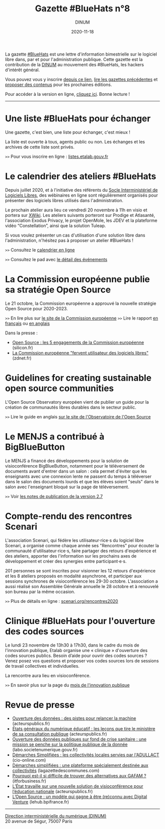 #+title: Gazette #BlueHats n°8
#+date: 2020-11-18
#+author: DINUM
#+layout: post
#+draft: false
#+options: toc:nil num:nil H:4 ^:nil pri:t html-postamble:nil html-preamble:nil
#+html_head: <link rel="stylesheet" type="text/css" href="style.css" />

# Intro

#+begin_center
La gazette [[https://disic.github.io/gazette-bluehats/][#BlueHats]] est une lettre d'information bimestrielle sur le
logiciel libre dans, par et pour l'administration publique. Cette
gazette est la contribution de la [[https://www.numerique.gouv.fr/][DINUM]] au mouvement des #BlueHats,
les hackers d'intérêt général.

Vous pouvez vous y inscrire [[https://infolettres.etalab.gouv.fr/subscribe/bluehats@mail.etalab.studio][depuis ce lien]], [[https://disic.github.io/gazette-bluehats/][lire les gazettes
précédentes]] et [[https://github.com/DISIC/gazette-bluehats/issues/new/choose][proposer des contenus]] pour les prochaines éditions.

Pour accéder à la version en ligne, [[https://disic.github.io/gazette-bluehats/gazette_bluehat_8/][cliquez ici]].  Bonne lecture !
-----
#+end_center

* Une liste #BlueHats pour échanger

Une gazette, c'est bien, une liste pour échanger, c'est mieux !

La liste est ouverte à tous, agents public ou non.  Les échanges et
les archives de cette liste sont privés.

=>>= Pour vous inscrire en ligne : [[https://listes.etalab.gouv.fr/listinfo/bluehats][listes.etalab.gouv.fr]]

* Le calendrier des ateliers #BlueHats

Depuis juillet 2020, et à l'initiative des référents du [[https://sill.etalab.gouv.fr/fr/software][Socle
Interministériel de Logiciels Libres]], des wébinaires en ligne sont
régulièrement organisés pour présenter des logiciels libres utilisés
dans l'administration.

Le prochain atelier aura lieu ce vendredi 20 novembre à 11h en visio
et portera sur [[https://www.xwiki.org/xwiki/bin/view/Main/WebHome][XWiki]].  Les ateliers suivants porteront sur Prodige et
Atlasanté, l'association Exodus Privacy, le projet OpenMole, les JDEV
et la plateforme vidéo “Constellation”, ainsi que la solution Tuleap.

Si vous voulez présenter un cas d'utilisation d'une solution libre
dans l'administration, n'hésitez pas à proposer un atelier #BlueHats !

=>>= Consultez le [[https://box.bzg.io/cloud/index.php/apps/calendar/p/Lt2cGqsFS82mjkWL][calendrier en ligne]]

=>>= Consultez le pad avec [[https://pad.incubateur.net/d3cj0U1WT42y-rQoozp4gQ][le détail des événements]]

* La Commission européenne publie sa stratégie Open Source

Le 21 octobre, la Commission européenne a approuvé la nouvelle
stratégie Open Source pour 2020-2023.

=>>= En lire plus sur [[https://ec.europa.eu/info/departments/informatics/open-source-software-strategy_en][le site de la Commission européenne]]
=>>= Lire le rapport [[https://ec.europa.eu/info/sites/info/files/fr_ec_open_source_strategy_2020-2023.pdf][en français]] ou [[https://ec.europa.eu/info/sites/info/files/en_ec_open_source_strategy_2020-2023.pdf][en anglais]]

Dans la presse :

- [[https://www.silicon.fr/open-source-engagements-commission-europeenne-349799.html][Open Source : les 5 engagements de la Commission européenne]] (silicon.fr)
- [[https://www.zdnet.fr/blogs/l-esprit-libre/la-commission-europeenne-fervent-utilisateur-des-logiciels-libres-39911923.htm][La Commission européenne "fervent utilisateur des logiciels libres"]] (zdnet.fr)

* Guidelines for creating sustainable open source communities 

L'Open Source Observatory européen vient de publier un guide pour la
création de communautés libres durables dans le secteur public.

=>>= Lire le guide en anglais [[https://joinup.ec.europa.eu/collection/open-source-observatory-osor/guidelines-creating-sustainable-open-source-communities][sur le site de l'Observatoire de l'Open Source]]

* Le MENJS a contribué à BigBlueButton

Le MENJS a financé des développements pour la solution de
visioconférence BigBlueButton, notamment pour le téléversement de
documents avant d'entrer dans un salon : cela permet d'éviter que les
enseignants avec une connexion lente ne passent du temps à téléverser
dans le salon des documents lourds et que les élèves soient "seuls"
dans le salon avec l'enseignant bloqué sur la page de téléversement.

=>>= Voir [[https://github.com/bigbluebutton/greenlight/releases/tag/release-2.7][les notes de publication de la version 2.7]]

* Compte-rendu des rencontres Scenari

L'association Scenari, qui fédère les utilisateur⋅rice⋅s du logiciel
libre Scenari, a organisé comme chaque année ses "Rencontres" pour
écouter la communauté d'utilisateur⋅rice⋅s, faire partager des retours
d'expérience et des ateliers, apporter des l'information sur les
prochains axes de développement et créer des synergies entre
participant⋅e⋅s.

201 personnes se sont inscrites pour visionner les 12 retours
d'expérience et les 8 ateliers proposés en modalité asynchrone, et
participer aux sessions synchrones de visioconférence les 29-30
octobre. L'association a aussi réalisé son Assemblée Générale annuelle
le 28 octobre et à renouvelé son bureau par la même occasion.

=>>=  Plus de détails en ligne : [[https://scenari.org/rencontres2020][scenari.org/rencontres2020]]

* Clinique #BlueHats pour l'ouverture des codes sources

Le lundi 23 novembre de 13h30 à 17h30, dans le cadre du mois de
l'innovation publique, Etalab organise une « clinique » d'ouverture
des codes sources publics.  Besoin d’aide pour ouvrir des codes
sources ? Venez posez vos questions et proposer vos codes sources lors
de sessions de travail collectives et individuelles.

La rencontre aura lieu en visioconférence.

=>>= En savoir plus sur la page du [[https://www.modernisation.gouv.fr/mois-innovation-publique/evenement/ouvrez-vos-codes-sources][mois de l'innovation publique]]

* Revue de presse

- [[https://www.acteurspublics.fr/articles/ouverture-des-donnees-des-pistes-pour-relancer-la-machine][Ouverture des données : des pistes pour relancer la machine]] (acteurspublics.fr)
- [[https://www.acteurspublics.fr/articles/etats-generaux-du-numerique-educatif-les-lecons-que-tire-le-ministere-de-sa-consultation-publique][États généraux du numérique éducatif : les leçons que tire le ministère de sa consultation publique]] (acteurspublics.fr)
- [[https://labo.societenumerique.gouv.fr/2020/10/26/ouverture-des-donnees-publiques-sur-fond-de-crise-sanitaire-une-mission-se-penche-sur-la-politique-publique-de-la-donnee/][Ouverture des données publiques sur fond de crise sanitaire : une mission se penche sur la politique publique de la donnée]] (labo.societenumerique.gouv.fr)
- [[https://www.cio-online.com/actualites/lire-demarches-simplifiees-les-collectivites-locales-servies-par-l-adullact-12645.html][Démarches Simplifiées : les collectivités locales servies par l'ADULLACT]] (cio-online.com) 
- [[https://www.lagazettedescommunes.com/700244/demarches-simplifiees-une-plateforme-specialement-destinee-aux-collectivites/][Démarches simplifiées : une plateforme spécialement destinée aux collectivités]] (lagazettedescommunes.com)
- [[https://www.itforbusiness.fr/pourquoi-est-il-si-difficile-de-trouver-des-alternatives-aux-gafam-41068][Pourquoi est-il si difficile de trouver des alternatives aux GAFAM ?]] (itforbusiness.fr)
- [[https://www.acteurspublics.fr/articles/letat-travaille-sur-une-nouvelle-solution-de-visioconference-pour-leducation-nationale][L’État travaille sur une nouvelle solution de visioconférence pour l’éducation nationale]] (acteurspublics.fr)
- [[https://lehub.bpifrance.fr/open-source-modele-reconnu/][L’Open Source : un modèle qui gagne à être (re)connu avec Digital Venture]] (lehub.bpifrance.fr)

-----

#+begin_export html
<div id="footer"><p><a href="https://www.numerique.gouv.fr/dinum/">Direction interministérielle du numérique (DINUM)</a><br/> 20 avenue de Ségur, 75007 Paris</p></div> 
#+end_export
